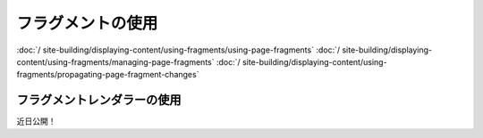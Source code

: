 フラグメントの使用
===============

:doc:`/ site-building/displaying-content/using-fragments/using-page-fragments`
:doc:`/ site-building/displaying-content/using-fragments/managing-page-fragments`
:doc:`/ site-building/displaying-content/using-fragments/propagating-page-fragment-changes`

フラグメントレンダラーの使用
------------------------
近日公開！
